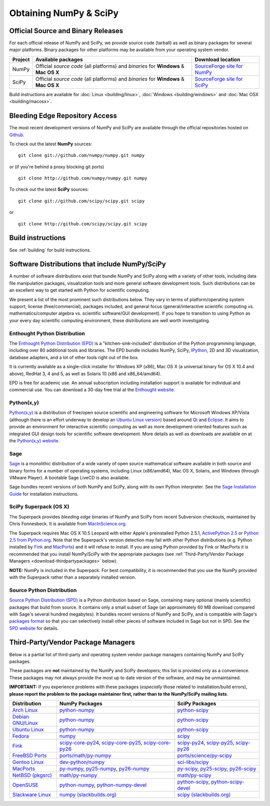 =======================
Obtaining NumPy & SciPy
=======================

.. seealso:: 

   :doc:`/install`

.. _download-official:

Official Source and Binary Releases
-----------------------------------

For each official release of NumPy and SciPy, we provide source code 
(tarball) as well as binary packages for several major platforms. Binary 
packages for other platforms may be available from your operating system 
vendor.

+--------+------------------------------+-------------------------------------+
| Project| Available packages           | Download location                   | 
+========+==============================+=====================================+
|        |  Official *source code*      |                                     |
|        |  (all platforms) and         | `SourceForge site for NumPy`_       |
| NumPy  |  *binaries* for **Windows**  |                                     |
|        |  & **Mac OS X**              |                                     |
|        |                              |                                     |
+--------+------------------------------+-------------------------------------+
|        |  Official *source code*      |                                     |
|        |  (all platforms) and         | `SourceForge site for SciPy`_       |
| SciPy  |  *binaries* for **Windows**  |                                     |
|        |  & **Mac OS X**              |                                     |
|        |                              |                                     |
+--------+------------------------------+-------------------------------------+

Build instructions are available for :doc:`Linux <building/linux>`,
:doc:`Windows <building/windows>` and :doc:`Mac OSX <building/macosx>`.

.. _SourceForge site for NumPy: http://sourceforge.net/projects/numpy/files/
.. _SourceForge site for SciPy: http://sourceforge.net/projects/scipy/files/
.. _SciPy PPA on Launchpad: https://edge.launchpad.net/~scipy/+archive/ppa

Bleeding Edge Repository Access
-------------------------------

The most recent development versions of NumPy and SciPy are available through
the official repositories hosted on `Github`_.

.. _Github: http://www.github.com/

To check out the latest **NumPy** sources:

::

  git clone git://github.com/numpy/numpy.git numpy

or (if you're behind a proxy blocking git ports)

::

  git clone http://github.com/numpy/numpy.git numpy

To check out the latest **SciPy** sources:

::

  git clone git://github.com/scipy/scipy.git scipy

or

::

  git clone http://github.com/scipy/scipy.git scipy

Build instructions
------------------

See :ref:`building` for build instructions.

Software Distributions that include NumPy/SciPy
-----------------------------------------------

A number of software distributions exist that bundle NumPy and SciPy along
with a variety of other tools, including data file manipulation packages,
visualization tools and more general software development tools. Such 
distributions can be an excellent way to get started with Python for
scientific computing. 
 
We present a list of the most prominent such distributions below. They vary 
in terms of platform/operating system support, license (free/commercial), 
packages included, and general focus (general/interactive scientific 
computing vs. mathematics/computer algebra vs. scientific software/GUI 
development). If you hope to transition to using Python as your every day 
scientific computing environment, these distributions are well worth 
investigating.

Enthought Python Distribution
#############################

The `Enthought Python Distribution (EPD)`_ is a "kitchen-sink-included"
distribution of the Python programming language, including over 80
additional tools and libraries. The EPD bundle includes NumPy, SciPy,
`IPython`_, 2D and 3D visualization, database adapters, and a lot of
other tools right out of the box.

.. _IPython: http://ipython.scipy.org/

It is currently available as a single-click installer for Windows XP (x86),
Mac OS X (a universal binary for OS X 10.4 and above), RedHat 3, 4 and 5, 
as well as Solaris 10 (x86 and x86_64/amd64).

EPD is free for academic use.  An annual subscription including installation
support is available for individual and commercial use. You can download
a 30-day free trial at the `Enthought website`__.

__ `Enthought Python Distribution (EPD)`_
.. _Enthought Python Distribution (EPD): http://www.enthought.com/products/epd.php

Python(x,y)
###########

`Python(x,y)`_ is a distribution of free/open source scientific and engineering
software for Microsoft Windows XP/Vista (although there is an effort underway
to develop an `Ubuntu Linux version <http://linux.pythonxy.com/ubuntu/>`_) 
based around `Qt`_ and `Eclipse`_. It aims to provide an environment for 
interactive scientific computing as well as more development-oriented features
such as integrated GUI design tools for scientific software development.
More details as well as downloads are available on at the 
`Python(x,y) website`__.

__ `Python(x,y)`_

.. _Python(x,y): http://www.pythonxy.com/
.. _Qt: http://qt.nokia.com/
.. _Eclipse: http://www.eclipse.org/

Sage
####

`Sage`_ is a monolithic distribution of a wide variety of open source 
mathematical software available in both source and binary forms for a 
number of operating systems, including Linux (x86/amd64), Mac OS X, Solaris, 
and Windows (through VMware Player). A bootable Sage LiveCD is also available.

Sage bundles recent  versions of both NumPy and SciPy, along with its
own Python interpreter. See the `Sage Installation Guide`_ for installation 
instructions.

.. _Sage: http://sagemath.org/
.. _Sage Installation Guide: http://sagemath.org/doc/installation/

SciPy Superpack (OS X)
######################

The Superpack provides *bleeding edge* binaries of NumPy and SciPy from recent
Subversion checkouts, maintained by Chris Fonnesbeck. It is available from 
`MacInScience.org`_.

.. _MacInScience.org: http://www.macinscience.org/

The Superpack requires Mac OS X 10.5 Leopard with either Apple's preinstalled
Python 2.5.1, `ActivePython 2.5`_ or `Python 2.5 from Python.org`_. Note that
the Superpack's version detection may fail with other Python distributions
(e.g. Python installed by `Fink`_ and `MacPorts`_) and it will refuse to 
install. If you are using Python provided by Fink or MacPorts it is 
recommended that you install NumPy/SciPy with the appropriate packages 
(see :ref:`Third-Party/Vendor Package Managers <download-thirdpartypackages>` below).

**NOTE:** NumPy is included in the Superpack.  For best compatibility, it is
recommended that you use the NumPy provided with the Superpack rather than
a separately installed version.

.. _ActivePython 2.5: http://www.activestate.com/Products/ActivePython/
.. _Python 2.5 from Python.org: http://www.python.org/download/releases/2.5.4/


Source Python Distribution
##########################

`Source Python Distribution (SPD)`_ is a Python distribution based on 
Sage, containing many optional (mainly scientific) packages that build 
from source. It contains only a small subset of Sage (an approximately 60 MB 
download compared with Sage's several hundred megabytes). It bundles recent 
versions of NumPy and SciPy, and is compatible with Sage's `packages format`_ 
so that you can selectively install other pieces of software included in 
Sage but not in SPD. See the `SPD website`__ for details.

__ `Source Python Distribution (SPD)`_
.. _Source Python Distribution (SPD): http://code.google.com/p/spdproject/
.. _packages format: http://www.sagemath.org/download-packages.html

.. _download-thirdpartypackages:

Third-Party/Vendor Package Managers
-----------------------------------

Below is a partial list of third-party and operating system vendor package 
managers containing NumPy and SciPy packages. 

These packages are **not** maintained by the NumPy and SciPy
developers; this list is provided only as a convenience. These
packages may not always provide the most up to date version of the
software, and may be unmaintained.

**IMPORTANT:** If you experience problems with these packages (*especially* 
those related to installation/build errors), **please report the problem to 
the package maintainer first, rather than to the NumPy/SciPy mailing lists**. 

+---------------------+---------------------------+---------------------------+
| Distribution        | NumPy Packages            | SciPy Packages            | 
+=====================+===========================+===========================+
| `Arch Linux`_       | `python-numpy`__          | `python-scipy`__          |
|                     |                           |                           |
|                     | __ python-numpy-arch_     | __ python-scipy-arch_     |
+---------------------+---------------------------+---------------------------+
| `Debian GNU/Linux`_ | `python-numpy`__          | `python-scipy`__          |
|                     |                           |                           |
|                     | __ python-numpy-debian_   | __ python-scipy-debian_   |
+---------------------+---------------------------+---------------------------+
| `Ubuntu Linux`_     | `python-numpy`__          | `python-scipy`__          |
|                     |                           |                           |
|                     | __ python-numpy-ubuntu_   | __ python-scipy-ubuntu_   |
+---------------------+---------------------------+---------------------------+
| `Fedora`_           | `numpy`__                 | `scipy`__                 |
|                     |                           |                           |
|                     | __ numpy-fedora_          | __ scipy-fedora_          |
+---------------------+---------------------------+---------------------------+
| `Fink`_             | `scipy-core-py24`_,       | `scipy-py24`_,            |
|                     | `scipy-core-py25`_,       | `scipy-py25`_,            |
|                     | `scipy-core-py26`_        | `scipy-py26`_             |
+---------------------+---------------------------+---------------------------+
| `FreeBSD Ports`_    | `ports/math/py-numpy`_    | `ports/science/py-scipy`_ |
+---------------------+---------------------------+---------------------------+
| `Gentoo Linux`_     | `dev-python/numpy`_       | `sci-libs/scipy`_         |
+---------------------+---------------------------+---------------------------+
| `MacPorts`_         | `py-numpy`_,              | `py-scipy`_,              |
|                     | `py25-numpy`_,            | `py25-scipy`_,            |
|                     | `py26-numpy`_             | `py26-scipy`_             |
+---------------------+---------------------------+---------------------------+
| `NetBSD (pkgsrc)`_  | `math/py-numpy`__         | `math/py-scipy`__         |
|                     |                           |                           |
|                     | __ py-numpy-pkgsrc_       | __ py-scipy-pkgsrc_       |
+---------------------+---------------------------+---------------------------+
| `OpenSUSE`_         | `python-numpy`_,          | `python-scipy`_,          |
|                     | `python-numpy-devel`_     | `python-scipy-devel`_     |
+---------------------+---------------------------+---------------------------+
| `Slackware Linux`_  | `numpy (slackbuilds.org)`_| `scipy (slackbuilds.org)`_|
+---------------------+---------------------------+---------------------------+

.. MacPorts links
.. _MacPorts: http://www.macports.org/
.. _py-numpy: http://trac.macports.org/browser/trunk/dports/python/py-numpy/Portfile
.. _py25-numpy: http://trac.macports.org/browser/trunk/dports/python/py25-numpy/Portfile
.. _py26-numpy: http://trac.macports.org/browser/trunk/dports/python/py26-numpy/Portfile
.. _py-scipy: http://trac.macports.org/browser/trunk/dports/python/py-scipy/Portfile
.. _py25-scipy: http://trac.macports.org/browser/trunk/dports/python/py25-scipy/Portfile
.. _py26-scipy: http://trac.macports.org/browser/trunk/dports/python/py26-scipy/Portfile

.. Fink links
.. _Fink: http://www.finkproject.org/
.. _scipy-core-py24: http://pdb.finkproject.org/pdb/package.php/scipy-core-py24
.. _scipy-core-py25: http://pdb.finkproject.org/pdb/package.php/scipy-core-py25
.. _scipy-core-py26: http://pdb.finkproject.org/pdb/package.php/scipy-core-py26
.. _scipy-py24: http://pdb.finkproject.org/pdb/package.php/scipy-py24
.. _scipy-py25: http://pdb.finkproject.org/pdb/package.php/scipy-py25
.. _scipy-py26: http://pdb.finkproject.org/pdb/package.php/scipy-py26

.. Debian links
.. _Debian GNU/Linux: http://www.debian.org/
.. _python-numpy-debian: http://packages.debian.org/python-numpy
.. _python-scipy-debian: http://packages.debian.org/python-scipy

.. OpenSUSE links
.. _OpenSUSE: http://www.opensuse.org/
.. _python-numpy: http://software.opensuse.org/search?q=python-numpy
.. _python-numpy-devel: http://software.opensuse.org/search?q=python-numpy-devel
.. _python-scipy: http://software.opensuse.org/search?q=python-scipy
.. _python-scipy-devel: http://software.opensuse.org/search?q=python-scipy-devel

.. Gentoo links
.. _Gentoo Linux: http://www.gentoo.org/
.. _sci-libs/scipy: http://packages.gentoo.org/package/sci-libs/scipy
.. _dev-python/numpy: http://packages.gentoo.org/package/dev-python/numpy

.. Fedora Core links
.. _Fedora: http://www.fedoraproject.org/
.. _numpy-fedora: https://admin.fedoraproject.org/pkgdb/packages/name/numpy
.. _scipy-fedora: https://admin.fedoraproject.org/pkgdb/packages/name/scipy

.. ArchLinux links
.. _Arch Linux: http://www.archlinux.org/
.. _python-numpy-arch: http://www.archlinux.org/packages/extra/python-numpy/
.. _python-scipy-arch: http://www.archlinux.org/packages/extra/python-scipy/

.. Slackware links
.. _Slackware Linux: http://www.slackware.com/
.. _numpy (slackbuilds.org): http://slackbuilds.org/result/?search=numpy
.. _scipy (slackbuilds.org): http://slackbuilds.org/result/?search=scipy

.. Ubuntu links
.. _Ubuntu Linux: http://www.ubuntu.com/
.. _python-numpy-ubuntu: http://packages.ubuntu.com/search?keywords=python-numpy
.. _python-scipy-ubuntu: http://packages.ubuntu.com/search?keywords=python-scipy

.. FreeBSD links
.. _FreeBSD Ports: http://www.freebsd.org/ports/
.. _ports/math/py-numpy: http://www.freebsd.org/cgi/cvsweb.cgi/ports/math/py-numpy/
.. _ports/science/py-scipy: http://www.freebsd.org/cgi/cvsweb.cgi/ports/science/py-scipy/

.. pkgsrc links
.. _NetBSD (pkgsrc): http://www.netbsd.org/pkg
.. _py-numpy-pkgsrc: http://pkgsrc.se/math/py-numpy
.. _py-scipy-pkgsrc: http://pkgsrc.se/math/py-scipy
